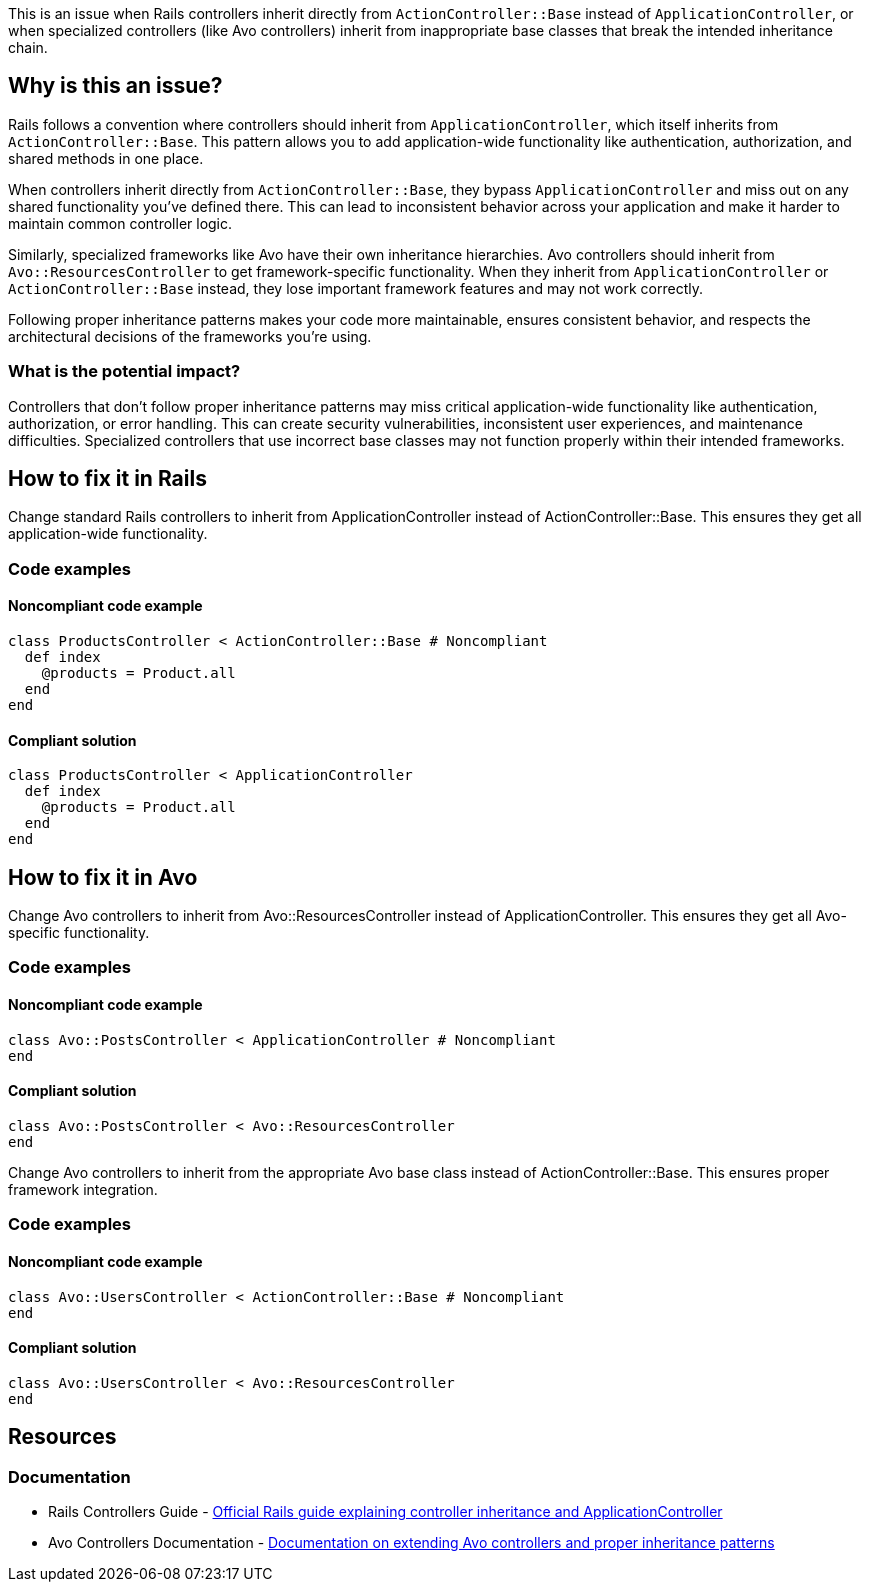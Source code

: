 This is an issue when Rails controllers inherit directly from `ActionController::Base` instead of `ApplicationController`, or when specialized controllers (like Avo controllers) inherit from inappropriate base classes that break the intended inheritance chain.

== Why is this an issue?

Rails follows a convention where controllers should inherit from `ApplicationController`, which itself inherits from `ActionController::Base`. This pattern allows you to add application-wide functionality like authentication, authorization, and shared methods in one place.

When controllers inherit directly from `ActionController::Base`, they bypass `ApplicationController` and miss out on any shared functionality you've defined there. This can lead to inconsistent behavior across your application and make it harder to maintain common controller logic.

Similarly, specialized frameworks like Avo have their own inheritance hierarchies. Avo controllers should inherit from `Avo::ResourcesController` to get framework-specific functionality. When they inherit from `ApplicationController` or `ActionController::Base` instead, they lose important framework features and may not work correctly.

Following proper inheritance patterns makes your code more maintainable, ensures consistent behavior, and respects the architectural decisions of the frameworks you're using.

=== What is the potential impact?

Controllers that don't follow proper inheritance patterns may miss critical application-wide functionality like authentication, authorization, or error handling. This can create security vulnerabilities, inconsistent user experiences, and maintenance difficulties. Specialized controllers that use incorrect base classes may not function properly within their intended frameworks.

== How to fix it in Rails

Change standard Rails controllers to inherit from ApplicationController instead of ActionController::Base. This ensures they get all application-wide functionality.

=== Code examples

==== Noncompliant code example

[source,ruby,diff-id=1,diff-type=noncompliant]
----
class ProductsController < ActionController::Base # Noncompliant
  def index
    @products = Product.all
  end
end
----

==== Compliant solution

[source,ruby,diff-id=1,diff-type=compliant]
----
class ProductsController < ApplicationController
  def index
    @products = Product.all
  end
end
----

== How to fix it in Avo

Change Avo controllers to inherit from Avo::ResourcesController instead of ApplicationController. This ensures they get all Avo-specific functionality.

=== Code examples

==== Noncompliant code example

[source,ruby,diff-id=2,diff-type=noncompliant]
----
class Avo::PostsController < ApplicationController # Noncompliant
end
----

==== Compliant solution

[source,ruby,diff-id=2,diff-type=compliant]
----
class Avo::PostsController < Avo::ResourcesController
end
----

Change Avo controllers to inherit from the appropriate Avo base class instead of ActionController::Base. This ensures proper framework integration.

=== Code examples

==== Noncompliant code example

[source,ruby,diff-id=3,diff-type=noncompliant]
----
class Avo::UsersController < ActionController::Base # Noncompliant
end
----

==== Compliant solution

[source,ruby,diff-id=3,diff-type=compliant]
----
class Avo::UsersController < Avo::ResourcesController
end
----

== Resources

=== Documentation

 * Rails Controllers Guide - https://guides.rubyonrails.org/action_controller_overview.html[Official Rails guide explaining controller inheritance and ApplicationController]

 * Avo Controllers Documentation - https://docs.avohq.io/3.0/controllers.html[Documentation on extending Avo controllers and proper inheritance patterns]
